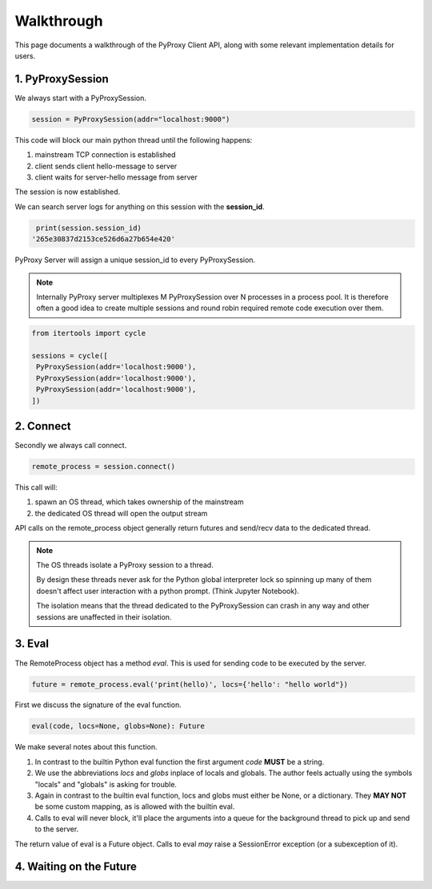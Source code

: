 
Walkthrough
---------------

This page documents a walkthrough of the PyProxy Client API,
along with some relevant implementation details for users.

1. PyProxySession
~~~~~~~~~~~~~~~~~~~

We always start with a PyProxySession.

.. code-block:: python

   session = PyProxySession(addr="localhost:9000")

This code will block our main python thread until the following happens:

#. mainstream TCP connection is established
#. client sends client hello-message to server
#. client waits for server-hello message from server

The session is now established.

We can search server logs for anything on this session with the **session_id**.

.. code-block:: python

   print(session.session_id)
  '265e30837d2153ce526d6a27b654e420'

PyProxy Server will assign a unique session_id to every PyProxySession.

.. note::

   Internally PyProxy server multiplexes M PyProxySession over N processes 
   in a process pool. It is therefore often a good idea to create multiple
   sessions and round robin required remote code execution over them.

.. code-block:: python

   from itertools import cycle

   sessions = cycle([
    PyProxySession(addr='localhost:9000'),
    PyProxySession(addr='localhost:9000'),
    PyProxySession(addr='localhost:9000'),
   ])


2. Connect
~~~~~~~~~~~~~~

Secondly we always call connect.

.. code-block:: python

   remote_process = session.connect()

This call will:

#. spawn an OS thread, which takes ownership of the mainstream
#. the dedicated OS thread will open the output stream

API calls on the remote_process object generally return futures
and send/recv data to the dedicated thread.

.. note::

   The OS threads isolate a PyProxy session to a thread.

   By design these threads never ask for the Python global
   interpreter lock so spinning up many of them doesn't
   affect user interaction with a python prompt.
   (Think Jupyter Notebook).

   The isolation means that the thread dedicated to the
   PyProxySession can crash in any way and other sessions
   are unaffected in their isolation.


3. Eval
~~~~~~~~~~

The RemoteProcess object has a method *eval*.
This is used for sending code to be executed by the server.

.. code-block:: python

   future = remote_process.eval('print(hello)', locs={'hello': "hello world"})

First we discuss the signature of the eval function.

.. code-block:: python

  eval(code, locs=None, globs=None): Future 

We make several notes about this function.

#. In contrast to the builtin Python eval function
   the first argument *code* **MUST** be a string.
#. We use the abbreviations *locs* and *globs* inplace of locals and globals.
   The author feels actually using the symbols "locals" and "globals" is asking
   for trouble.
#. Again in contrast to the builtin eval function, locs and globs must either be
   None, or a dictionary. They **MAY NOT** be some custom mapping, as is allowed
   with the builtin eval.
#. Calls to eval will never block, it'll place the arguments into a queue for
   the background thread to pick up and send to the server.

The return value of eval is a Future object.
Calls to eval *may* raise a SessionError exception (or a subexception of it).

4. Waiting on the Future
~~~~~~~~~~~~~~~~~~~~~~~~~~~
